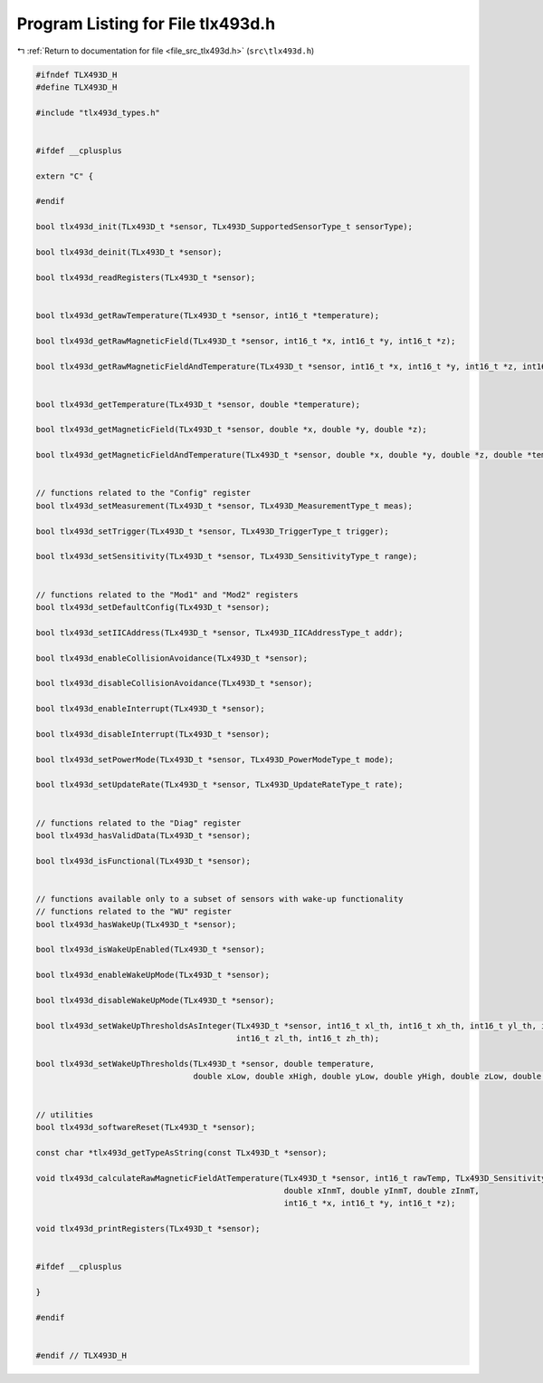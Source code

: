 
.. _program_listing_file_src_tlx493d.h:

Program Listing for File tlx493d.h
==================================

|exhale_lsh| :ref:`Return to documentation for file <file_src_tlx493d.h>` (``src\tlx493d.h``)

.. |exhale_lsh| unicode:: U+021B0 .. UPWARDS ARROW WITH TIP LEFTWARDS

.. code-block:: cpp

   #ifndef TLX493D_H
   #define TLX493D_H
   
   #include "tlx493d_types.h"
   
   
   #ifdef __cplusplus
   
   extern "C" {
   
   #endif
   
   bool tlx493d_init(TLx493D_t *sensor, TLx493D_SupportedSensorType_t sensorType);
   
   bool tlx493d_deinit(TLx493D_t *sensor);
   
   bool tlx493d_readRegisters(TLx493D_t *sensor);
   
   
   bool tlx493d_getRawTemperature(TLx493D_t *sensor, int16_t *temperature);
   
   bool tlx493d_getRawMagneticField(TLx493D_t *sensor, int16_t *x, int16_t *y, int16_t *z);
   
   bool tlx493d_getRawMagneticFieldAndTemperature(TLx493D_t *sensor, int16_t *x, int16_t *y, int16_t *z, int16_t *temperature);
   
   
   bool tlx493d_getTemperature(TLx493D_t *sensor, double *temperature);
   
   bool tlx493d_getMagneticField(TLx493D_t *sensor, double *x, double *y, double *z);
   
   bool tlx493d_getMagneticFieldAndTemperature(TLx493D_t *sensor, double *x, double *y, double *z, double *temperature);
   
   
   // functions related to the "Config" register
   bool tlx493d_setMeasurement(TLx493D_t *sensor, TLx493D_MeasurementType_t meas);
   
   bool tlx493d_setTrigger(TLx493D_t *sensor, TLx493D_TriggerType_t trigger);
   
   bool tlx493d_setSensitivity(TLx493D_t *sensor, TLx493D_SensitivityType_t range);
   
   
   // functions related to the "Mod1" and "Mod2" registers
   bool tlx493d_setDefaultConfig(TLx493D_t *sensor);
   
   bool tlx493d_setIICAddress(TLx493D_t *sensor, TLx493D_IICAddressType_t addr);
   
   bool tlx493d_enableCollisionAvoidance(TLx493D_t *sensor);
   
   bool tlx493d_disableCollisionAvoidance(TLx493D_t *sensor);
   
   bool tlx493d_enableInterrupt(TLx493D_t *sensor);
   
   bool tlx493d_disableInterrupt(TLx493D_t *sensor);
   
   bool tlx493d_setPowerMode(TLx493D_t *sensor, TLx493D_PowerModeType_t mode);
   
   bool tlx493d_setUpdateRate(TLx493D_t *sensor, TLx493D_UpdateRateType_t rate);
   
   
   // functions related to the "Diag" register
   bool tlx493d_hasValidData(TLx493D_t *sensor);
   
   bool tlx493d_isFunctional(TLx493D_t *sensor);
   
   
   // functions available only to a subset of sensors with wake-up functionality
   // functions related to the "WU" register
   bool tlx493d_hasWakeUp(TLx493D_t *sensor);
   
   bool tlx493d_isWakeUpEnabled(TLx493D_t *sensor);
   
   bool tlx493d_enableWakeUpMode(TLx493D_t *sensor);
   
   bool tlx493d_disableWakeUpMode(TLx493D_t *sensor);
   
   bool tlx493d_setWakeUpThresholdsAsInteger(TLx493D_t *sensor, int16_t xl_th, int16_t xh_th, int16_t yl_th, int16_t yh_th,
                                             int16_t zl_th, int16_t zh_th);
   
   bool tlx493d_setWakeUpThresholds(TLx493D_t *sensor, double temperature,
                                    double xLow, double xHigh, double yLow, double yHigh, double zLow, double zHigh);
   
   
   // utilities
   bool tlx493d_softwareReset(TLx493D_t *sensor);
   
   const char *tlx493d_getTypeAsString(const TLx493D_t *sensor);
   
   void tlx493d_calculateRawMagneticFieldAtTemperature(TLx493D_t *sensor, int16_t rawTemp, TLx493D_SensitivityType_t sens,
                                                       double xInmT, double yInmT, double zInmT,
                                                       int16_t *x, int16_t *y, int16_t *z);
   
   void tlx493d_printRegisters(TLx493D_t *sensor);
   
   
   #ifdef __cplusplus
   
   }
   
   #endif
   
   
   #endif // TLX493D_H
